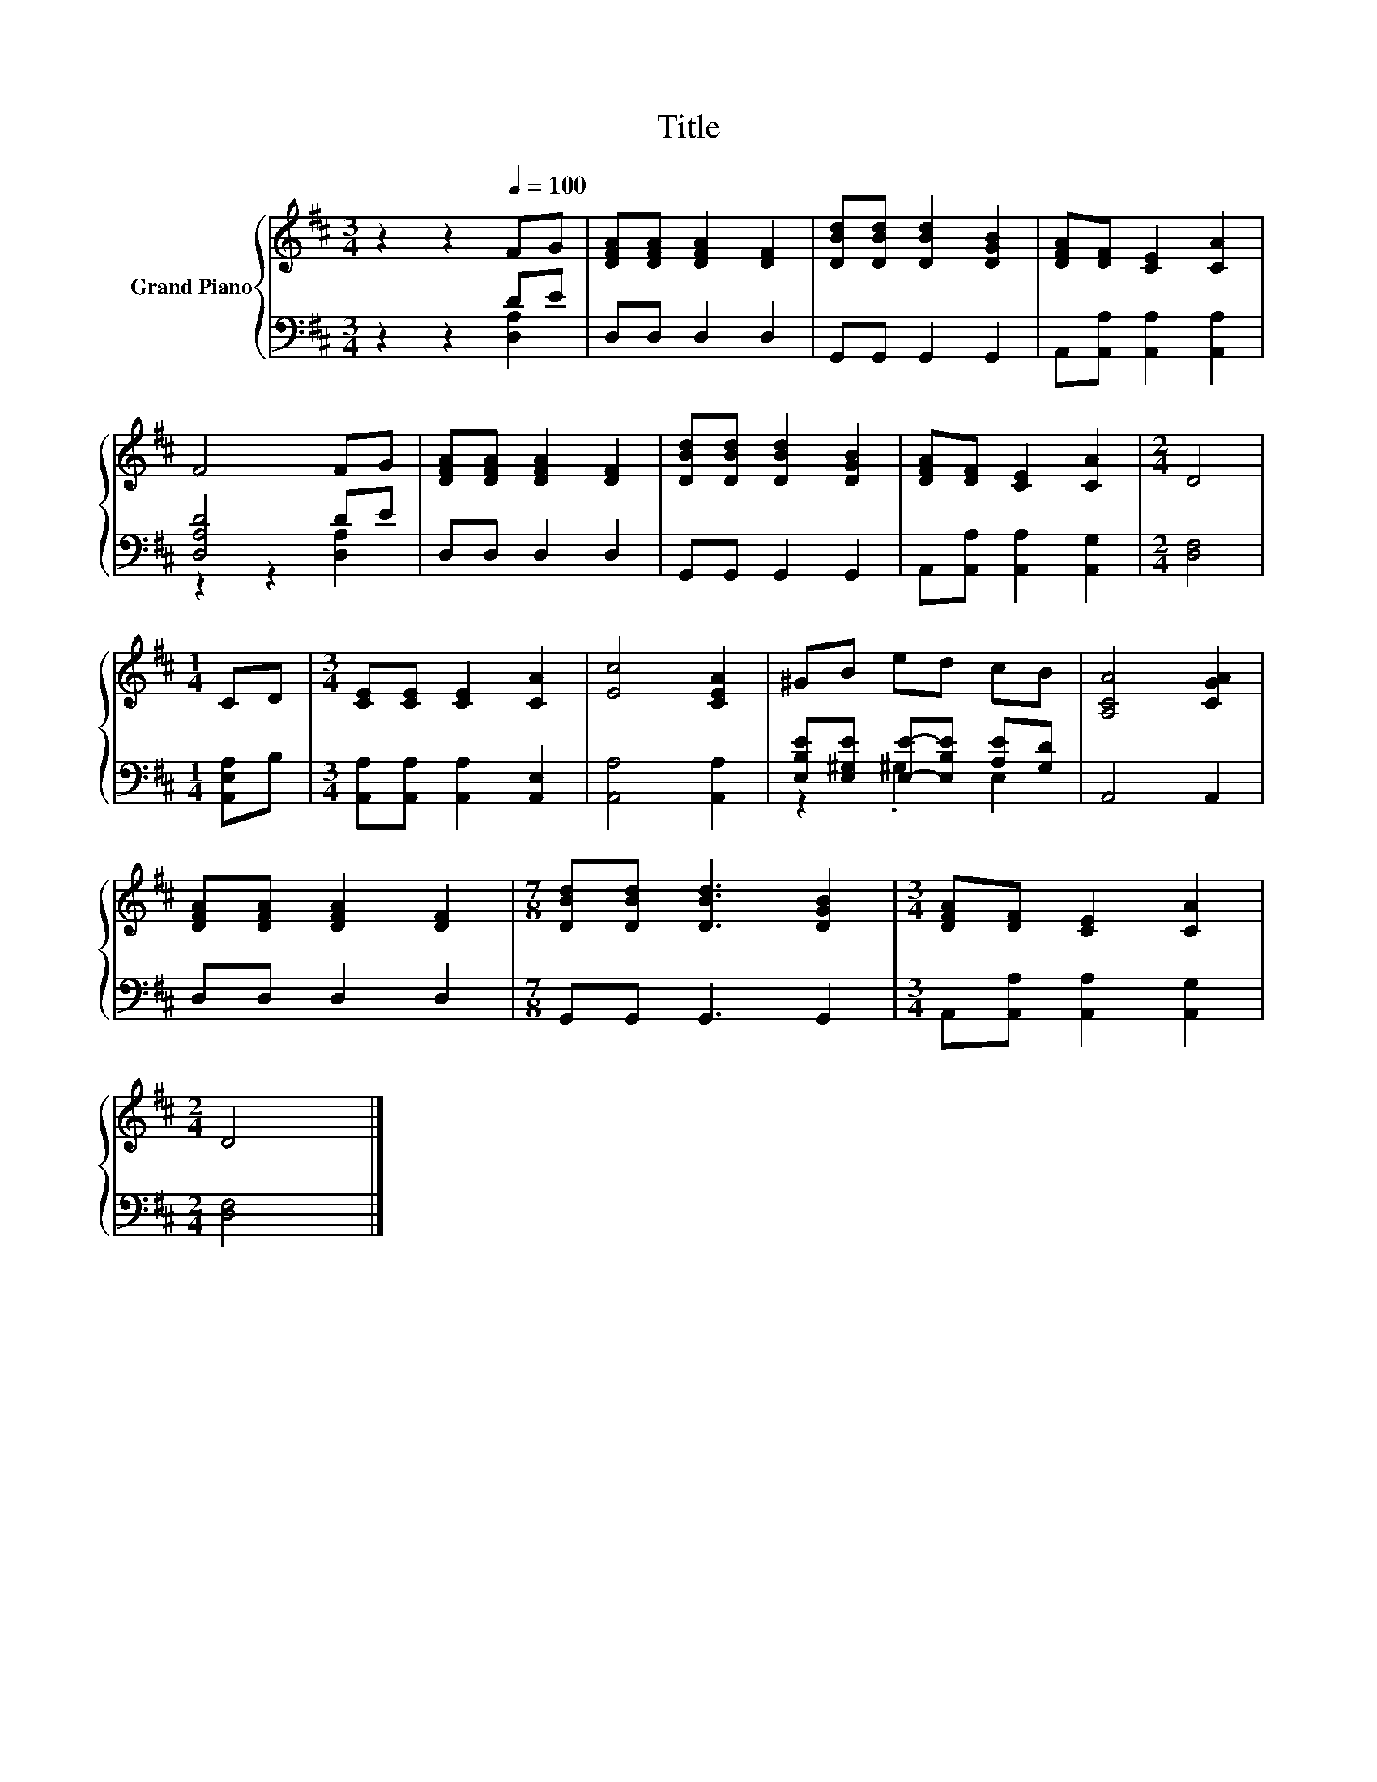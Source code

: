 X:1
T:Title
%%score { 1 | ( 2 3 ) }
L:1/8
M:3/4
K:D
V:1 treble nm="Grand Piano"
V:2 bass 
V:3 bass 
V:1
 z2 z2[Q:1/4=100] FG | [DFA][DFA] [DFA]2 [DF]2 | [DBd][DBd] [DBd]2 [DGB]2 | [DFA][DF] [CE]2 [CA]2 | %4
 F4 FG | [DFA][DFA] [DFA]2 [DF]2 | [DBd][DBd] [DBd]2 [DGB]2 | [DFA][DF] [CE]2 [CA]2 |[M:2/4] D4 | %9
[M:1/4] CD |[M:3/4] [CE][CE] [CE]2 [CA]2 | [Ec]4 [CEA]2 | ^GB ed cB | [A,CA]4 [CGA]2 | %14
 [DFA][DFA] [DFA]2 [DF]2 |[M:7/8] [DBd][DBd] [DBd]3 [DGB]2 |[M:3/4] [DFA][DF] [CE]2 [CA]2 | %17
[M:2/4] D4 |] %18
V:2
 z2 z2 DE | D,D, D,2 D,2 | G,,G,, G,,2 G,,2 | A,,[A,,A,] [A,,A,]2 [A,,A,]2 | [D,A,D]4 DE | %5
 D,D, D,2 D,2 | G,,G,, G,,2 G,,2 | A,,[A,,A,] [A,,A,]2 [A,,G,]2 |[M:2/4] [D,F,]4 | %9
[M:1/4] [A,,E,A,]B, |[M:3/4] [A,,A,][A,,A,] [A,,A,]2 [A,,E,]2 | [A,,A,]4 [A,,A,]2 | %12
 [E,B,E][E,^G,E] [E,E]-[E,B,E] [A,E][G,D] | A,,4 A,,2 | D,D, D,2 D,2 |[M:7/8] G,,G,, G,,3 G,,2 | %16
[M:3/4] A,,[A,,A,] [A,,A,]2 [A,,G,]2 |[M:2/4] [D,F,]4 |] %18
V:3
 z2 z2 [D,A,]2 | x6 | x6 | x6 | z2 z2 [D,A,]2 | x6 | x6 | x6 |[M:2/4] x4 |[M:1/4] x2 |[M:3/4] x6 | %11
 x6 | z2 .^G,2 E,2 | x6 | x6 |[M:7/8] x7 |[M:3/4] x6 |[M:2/4] x4 |] %18

